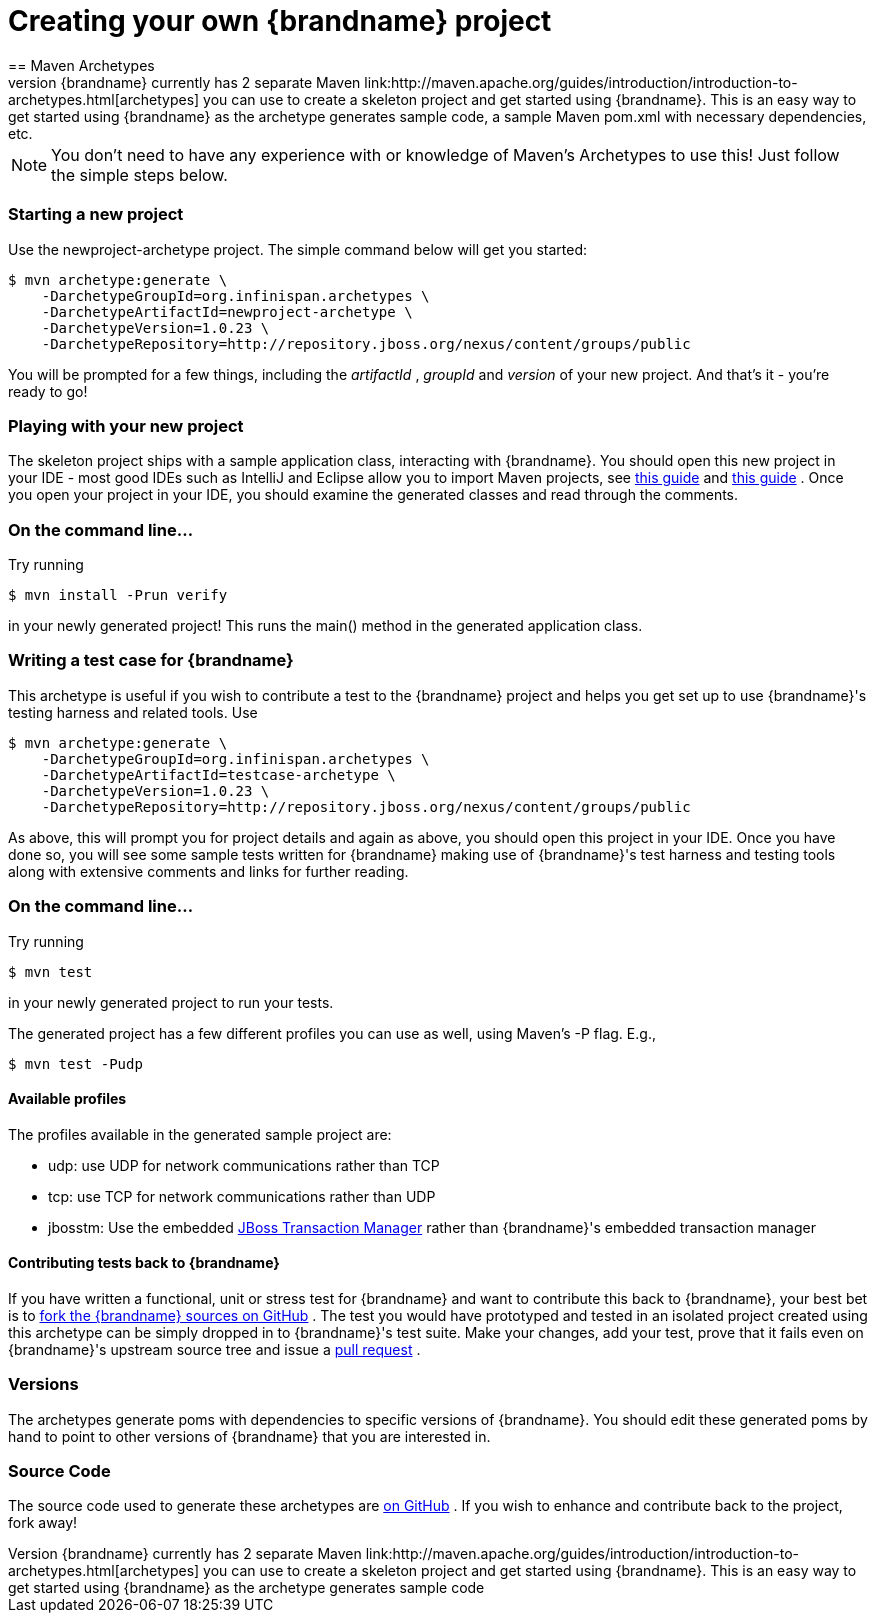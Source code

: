 = Creating your own {brandname} project
==  Maven Archetypes
{brandname} currently has 2 separate Maven link:http://maven.apache.org/guides/introduction/introduction-to-archetypes.html[archetypes] you can use to create a skeleton project and get started using {brandname}.  This is an easy way to get started using {brandname} as the archetype generates sample code, a sample Maven pom.xml with necessary dependencies, etc.

NOTE: You don't need to have any experience with or knowledge of Maven's Archetypes to use this!  Just follow the simple steps below.

=== Starting a new project

Use the newproject-archetype project.  The simple command below will get you started:

----
$ mvn archetype:generate \
    -DarchetypeGroupId=org.infinispan.archetypes \
    -DarchetypeArtifactId=newproject-archetype \
    -DarchetypeVersion=1.0.23 \
    -DarchetypeRepository=http://repository.jboss.org/nexus/content/groups/public
----

You will be prompted for a few things, including the _artifactId_ , _groupId_ and _version_ of your new project.  And that's it - you're ready to go!

=== Playing with your new project
The skeleton project ships with a sample application class, interacting with {brandname}.  You should open this new project in your IDE - most good IDEs such as IntelliJ and Eclipse allow you to import Maven projects, see link:https://www.jetbrains.com/idea/webhelp/importing-project-from-maven-model.html[this guide] and link:http://m2eclipse.sonatype.org/[this guide] .  Once you open your project in your IDE, you should examine the generated classes and read through the comments.

=== On the command line...
Try running

----
$ mvn install -Prun verify
----

in your newly generated project!  This runs the main() method in the generated application class.

=== Writing a test case for {brandname}
This archetype is useful if you wish to contribute a test to the {brandname} project and helps you get set up to use {brandname}'s testing harness and related tools.
Use

----
$ mvn archetype:generate \
    -DarchetypeGroupId=org.infinispan.archetypes \
    -DarchetypeArtifactId=testcase-archetype \
    -DarchetypeVersion=1.0.23 \
    -DarchetypeRepository=http://repository.jboss.org/nexus/content/groups/public
----

As above, this will prompt you for project details and again as above, you should open this project in your IDE.  Once you have done so, you will see some sample tests written for {brandname} making use of {brandname}'s test harness and testing tools along with extensive comments and links for further reading.

=== On the command line...
Try running

----
$ mvn test
----

in your newly generated project to run your tests.

The generated project has a few different profiles you can use as well, using Maven's -P flag.  E.g.,

----
$ mvn test -Pudp
----

==== Available profiles

The profiles available in the generated sample project are:

* udp: use UDP for network communications rather than TCP
* tcp: use TCP for network communications rather than UDP
* jbosstm: Use the embedded link:http://www.jboss.org/jbosstm[JBoss Transaction Manager] rather than {brandname}'s embedded transaction manager


==== Contributing tests back to {brandname}
If you have written a functional, unit or stress test for {brandname} and want to contribute this back to {brandname}, your best bet is to link:https://github.com/infinispan/infinispan[fork the {brandname} sources on GitHub] .  The test you would have prototyped and tested in an isolated project created using this archetype can be simply dropped in to {brandname}'s test suite.  Make your changes, add your test, prove that it fails even on {brandname}'s upstream source tree and issue a link:http://help.github.com/pull-requests/[pull request] .

=== Versions
The archetypes generate poms with dependencies to specific versions of {brandname}.  You should edit these generated poms by hand to point to other versions of {brandname} that you are interested in.

=== Source Code
The source code used to generate these archetypes are link:https://github.com/infinispan/infinispan-archetypes[on GitHub] .  If you wish to enhance and contribute back to the project, fork away!
